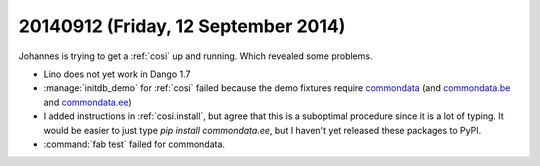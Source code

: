 ====================================
20140912 (Friday, 12 September 2014)
====================================

Johannes is trying to get a :ref:`cosi` up and running. Which revealed
some problems.

- Lino does not yet work in Dango 1.7

- :manage:`initdb_demo` for :ref:`cosi` failed because the demo
  fixtures require `commondata
  <https://github.com/lsaffre/commondata>`_ (and `commondata.be
  <https://github.com/lsaffre/commondata-be>`_ and `commondata.ee
  <https://github.com/lsaffre/commondata-ee>`_)

- I added instructions in :ref:`cosi.install`, but agree that this is
  a suboptimal procedure since it is a lot of typing. It would be
  easier to just type `pip install commondata.ee`, but I haven't yet
  released these packages to PyPI.

- :command:`fab test` failed for commondata.


